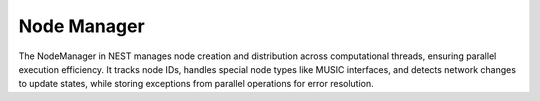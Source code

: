 .. _node_manager:

Node Manager
============

The NodeManager in NEST manages node creation and distribution across computational threads, ensuring parallel execution
efficiency. It tracks node IDs, handles special node types like MUSIC interfaces, and detects network changes to update
states, while storing exceptions from parallel operations for error resolution.


.. doxygenclass:: nest::NodeManager
   :members:
